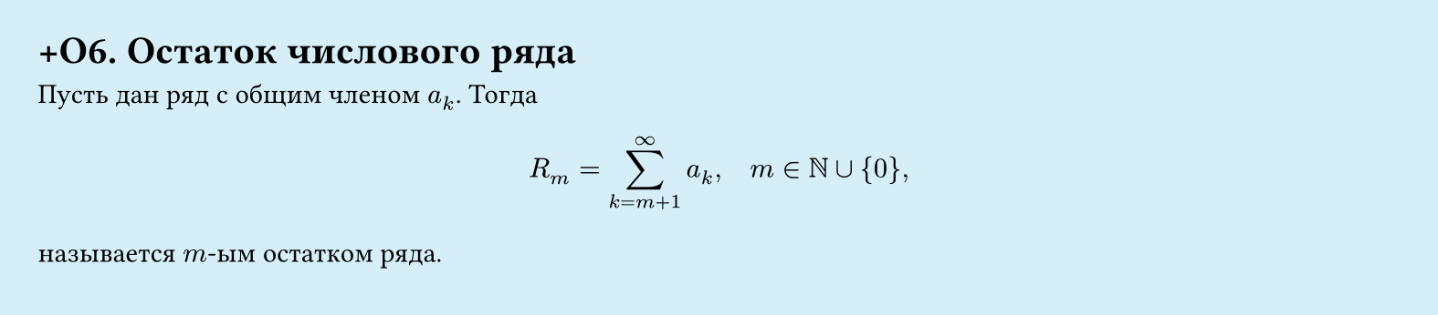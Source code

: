 #set page(width: 20cm, height: 4.4cm, fill: color.hsl(197.14deg, 71.43%, 90.39%), margin: 15pt)
#set align(left + top)
= +О6.  Остаток числового ряда

Пусть дан ряд с общим членом $a_k$. Тогда  

$
  R_m = sum_(k=m+1)^infinity a_k, quad m in NN union {0},
$

называется $m$-ым остатком ряда.